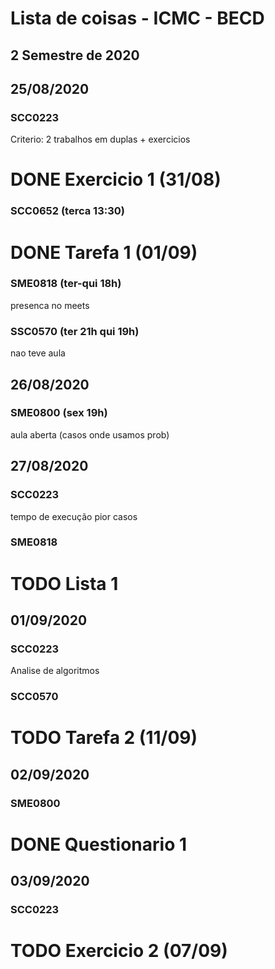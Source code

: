 * Lista de coisas - ICMC - BECD

** 2 Semestre de 2020

** 25/08/2020

*** SCC0223 

Criterio: 2 trabalhos em duplas + exercicios
* DONE Exercicio 1 (31/08)


*** SCC0652 (terca 13:30)
* DONE Tarefa 1 (01/09)

*** SME0818 (ter-qui 18h)
presenca no meets


*** SSC0570 (ter 21h qui 19h) 
nao teve aula

** 26/08/2020

*** SME0800 (sex 19h)
aula aberta (casos onde usamos prob)

** 27/08/2020

*** SCC0223
tempo de execução pior casos

*** SME0818
* TODO Lista 1

** 01/09/2020

*** SCC0223
Analise de algoritmos


*** SCC0570
* TODO Tarefa 2 (11/09)

** 02/09/2020

*** SME0800
* DONE Questionario 1

** 03/09/2020

*** SCC0223
* TODO Exercicio 2 (07/09)
